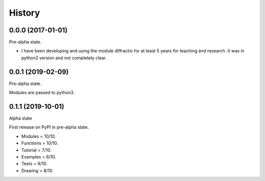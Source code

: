 =======
History
=======

0.0.0 (2017-01-01)
------------------------

Pre-alpha state.

* I have been developing and using the module diffractio for at least 5 years for teaching and research. It was in python2 version and not completely clear.


0.0.1 (2019-02-09)
------------------------

Pre-alpha state.

Modules are passed to python3.


0.1.1 (2019-10-01)
------------------------

Alpha state


First release on PyPI in pre-alpha state.


* Modules	= 10/10.
* Functions 	= 10/10.
* Tutorial 	= 7/10.
* Examples 	= 6/10.
* Tests 	= 8/10.
* Drawing 	= 8/10.
